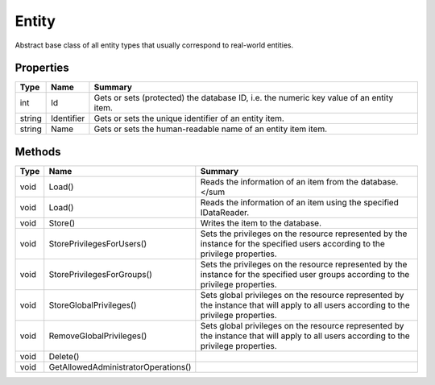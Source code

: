 .. _class_terradue_1_1_portal_1_1_entity:

Entity
------

Abstract base class of all entity types that usually correspond to real-world entities.


.. uml::

  !include includes/skins.iuml
  skinparam backgroundColor #FFFFFF
  skinparam componentStyle uml2
  !include source/classes/class_terradue_1_1_portal_1_1_entity.iuml



Properties
^^^^^^^^^^

.. cssclass:: propertiestable

+--------+------------+------------------------------------------------------------------------------------------+
| Type   | Name       | Summary                                                                                  |
+========+============+==========================================================================================+
| int    | Id         | Gets or sets (protected) the database ID, i.e. the numeric key value of an entity item.  |
+--------+------------+------------------------------------------------------------------------------------------+
| string | Identifier | Gets or sets the unique identifier of an entity item.                                    |
+--------+------------+------------------------------------------------------------------------------------------+
| string | Name       | Gets or sets the human-readable name of an entity item item.                             |
+--------+------------+------------------------------------------------------------------------------------------+

Methods
^^^^^^^

.. cssclass:: propertiestable

==== =================================== =======================================================================================================================================
Type Name                                Summary
==== =================================== =======================================================================================================================================
void Load()                              Reads the information of an item from the database.</sum 

void Load()                              Reads the information of an item using the specified IDataReader.

void Store()                             Writes the item to the database.

void StorePrivilegesForUsers()           Sets the privileges on the resource represented by the instance for the specified users according to the privilege properties.

void StorePrivilegesForGroups()          Sets the privileges on the resource represented by the instance for the specified user groups according to the privilege properties.

void StoreGlobalPrivileges()             Sets global privileges on the resource represented by the instance that will apply to all users according to the privilege properties.

void RemoveGlobalPrivileges()            Sets global privileges on the resource represented by the instance that will apply to all users according to the privilege properties.

void Delete()                            
void GetAllowedAdministratorOperations() 
==== =================================== =======================================================================================================================================

